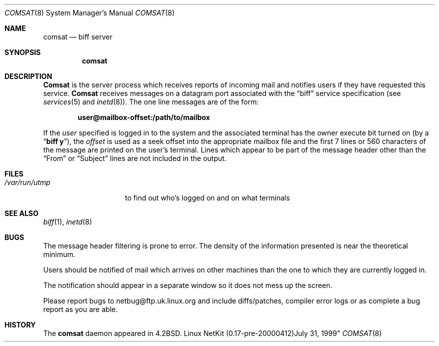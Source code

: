 .\" Copyright (c) 1983, 1991 The Regents of the University of California.
.\" All rights reserved.
.\"
.\" Redistribution and use in source and binary forms, with or without
.\" modification, are permitted provided that the following conditions
.\" are met:
.\" 1. Redistributions of source code must retain the above copyright
.\"    notice, this list of conditions and the following disclaimer.
.\" 2. Redistributions in binary form must reproduce the above copyright
.\"    notice, this list of conditions and the following disclaimer in the
.\"    documentation and/or other materials provided with the distribution.
.\" 3. All advertising materials mentioning features or use of this software
.\"    must display the following acknowledgement:
.\"	This product includes software developed by the University of
.\"	California, Berkeley and its contributors.
.\" 4. Neither the name of the University nor the names of its contributors
.\"    may be used to endorse or promote products derived from this software
.\"    without specific prior written permission.
.\"
.\" THIS SOFTWARE IS PROVIDED BY THE REGENTS AND CONTRIBUTORS ``AS IS'' AND
.\" ANY EXPRESS OR IMPLIED WARRANTIES, INCLUDING, BUT NOT LIMITED TO, THE
.\" IMPLIED WARRANTIES OF MERCHANTABILITY AND FITNESS FOR A PARTICULAR PURPOSE
.\" ARE DISCLAIMED.  IN NO EVENT SHALL THE REGENTS OR CONTRIBUTORS BE LIABLE
.\" FOR ANY DIRECT, INDIRECT, INCIDENTAL, SPECIAL, EXEMPLARY, OR CONSEQUENTIAL
.\" DAMAGES (INCLUDING, BUT NOT LIMITED TO, PROCUREMENT OF SUBSTITUTE GOODS
.\" OR SERVICES; LOSS OF USE, DATA, OR PROFITS; OR BUSINESS INTERRUPTION)
.\" HOWEVER CAUSED AND ON ANY THEORY OF LIABILITY, WHETHER IN CONTRACT, STRICT
.\" LIABILITY, OR TORT (INCLUDING NEGLIGENCE OR OTHERWISE) ARISING IN ANY WAY
.\" OUT OF THE USE OF THIS SOFTWARE, EVEN IF ADVISED OF THE POSSIBILITY OF
.\" SUCH DAMAGE.
.\"
.\"     from: @(#)comsat.8	6.5 (Berkeley) 3/16/91
.\"	$Id: comsat.8,v 1.12 2000/04/13 01:55:56 dholland Exp $
.\"
.Dd July 31, 1999"
.Dt COMSAT 8
.Os "Linux NetKit (0.17-pre-20000412)"
.Sh NAME
.Nm comsat
.Nd biff server
.Sh SYNOPSIS
.Nm comsat
.Sh DESCRIPTION
.Nm Comsat
is the server process which receives reports of incoming mail
and notifies users if they have requested this service.
.Nm Comsat
receives messages on a datagram port associated with the
.Dq biff
service
specification (see
.Xr services 5
and
.Xr inetd 8 ) .
The one line messages are of the form:
.Pp
.Dl user@mailbox-offset:/path/to/mailbox
.Pp
If the
.Em user
specified is logged in to the system and the associated terminal has
the owner execute bit turned on (by a
.Dq Li biff y ) ,
the
.Em offset
is used as a seek offset into the appropriate mailbox file and
the first 7 lines or 560 characters of the message are printed
on the user's terminal.  Lines which appear to be part of
the message header other than the
.Dq From 
or
.Dq Subject
lines are not included in the output.
.Sh FILES
.Bl -tag -width /var/run/utmp -compact
.It Pa /var/run/utmp
to find out who's logged on and on what terminals
.El
.Sh SEE ALSO
.Xr biff 1 ,
.Xr inetd 8
.Sh BUGS
The message header filtering is prone to error.
The density of the information presented is near the theoretical minimum.
.Pp
Users should be notified of mail which arrives on other
machines than the one to which they are currently logged in.
.Pp
The notification should appear in a separate window so it
does not mess up the screen.
.Pp
Please report bugs to netbug@ftp.uk.linux.org and include diffs/patches,
compiler error logs or as complete a bug report as you are able.
.Sh HISTORY
The
.Nm
daemon appeared in
.Bx 4.2 .
